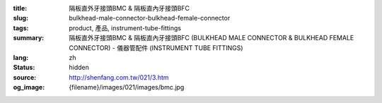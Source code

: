 :title: 隔板直外牙接頭BMC & 隔板直內牙接頭BFC
:slug: bulkhead-male-connector-bulkhead-female-connector
:tags: product, 產品, instrument-tube-fittings
:summary: 隔板直外牙接頭BMC & 隔板直內牙接頭BFC (BULKHEAD MALE CONNECTOR & BULKHEAD FEMALE CONNECTOR) - 儀器管配件 (INSTRUMENT TUBE FITTINGS)
:lang: zh
:status: hidden
:source: http://shenfang.com.tw/021/3.htm
:og_image: {filename}/images/021/images/bmc.jpg
